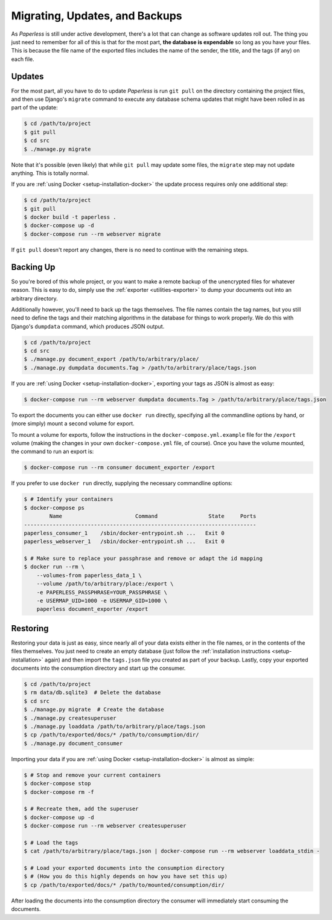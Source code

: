 .. _migrating:

Migrating, Updates, and Backups
===============================

As *Paperless* is still under active development, there's a lot that can change
as software updates roll out.  The thing you just need to remember for all of
this is that for the most part, **the database is expendable** so long as you
have your files.  This is because the file name of the exported files includes
the name of the sender, the title, and the tags (if any) on each file.


.. _migrating-updates:

Updates
-------

For the most part, all you have to do to update *Paperless* is run ``git pull``
on the directory containing the project files, and then use Django's ``migrate``
command to execute any database schema updates that might have been rolled in
as part of the update:

.. code:: bash

    $ cd /path/to/project
    $ git pull
    $ cd src
    $ ./manage.py migrate

Note that it's possible (even likely) that while ``git pull`` may update some
files, the ``migrate`` step may not update anything.  This is totally normal.

If you are :ref:`using Docker <setup-installation-docker>` the update process
requires only one additional step:

.. code-block:: shell-session

    $ cd /path/to/project
    $ git pull
    $ docker build -t paperless .
    $ docker-compose up -d
    $ docker-compose run --rm webserver migrate

If ``git pull`` doesn't report any changes, there is no need to continue with
the remaining steps.


.. _migrating-backup:

Backing Up
----------

So you're bored of this whole project, or you want to make a remote backup of
the unencrypted files for whatever reason.  This is easy to do, simply use the
:ref:`exporter <utilities-exporter>` to dump your documents out into an
arbitrary directory.

Additionally however, you'll need to back up the tags themselves.  The file
names contain the tag names, but you still need to define the tags and their
matching algorithms in the database for things to work properly.  We do this
with Django's ``dumpdata`` command, which produces JSON output.

.. code:: bash

    $ cd /path/to/project
    $ cd src
    $ ./manage.py document_export /path/to/arbitrary/place/
    $ ./manage.py dumpdata documents.Tag > /path/to/arbitrary/place/tags.json

If you are :ref:`using Docker <setup-installation-docker>`, exporting your tags
as JSON is almost as easy:

.. code-block:: shell-session

    $ docker-compose run --rm webserver dumpdata documents.Tag > /path/to/arbitrary/place/tags.json

To export the documents you can either use ``docker run`` directly, specifying all
the commandline options by hand, or (more simply) mount a second volume for export.

To mount a volume for exports, follow the instructions in the
``docker-compose.yml.example`` file for the ``/export`` volume (making the changes
in your own ``docker-compose.yml`` file, of course). Once you have the
volume mounted, the command to run an export is:

.. code-block:: console

   $ docker-compose run --rm consumer document_exporter /export

If you prefer to use ``docker run`` directly, supplying the necessary commandline
options:

.. code-block:: shell-session

   $ # Identify your containers
   $ docker-compose ps
           Name                       Command                State     Ports
   -------------------------------------------------------------------------
   paperless_consumer_1    /sbin/docker-entrypoint.sh ...   Exit 0
   paperless_webserver_1   /sbin/docker-entrypoint.sh ...   Exit 0

   $ # Make sure to replace your passphrase and remove or adapt the id mapping
   $ docker run --rm \
       --volumes-from paperless_data_1 \
       --volume /path/to/arbitrary/place:/export \
       -e PAPERLESS_PASSPHRASE=YOUR_PASSPHRASE \
       -e USERMAP_UID=1000 -e USERMAP_GID=1000 \
       paperless document_exporter /export


.. _migrating-restoring:

Restoring
---------

Restoring your data is just as easy, since nearly all of your data exists either
in the file names, or in the contents of the files themselves.  You just need to
create an empty database (just follow the
:ref:`installation instructions <setup-installation>` again) and then import the
``tags.json`` file you created as part of your backup.  Lastly, copy your
exported documents into the consumption directory and start up the consumer.

.. code:: bash

    $ cd /path/to/project
    $ rm data/db.sqlite3  # Delete the database
    $ cd src
    $ ./manage.py migrate  # Create the database
    $ ./manage.py createsuperuser
    $ ./manage.py loaddata /path/to/arbitrary/place/tags.json
    $ cp /path/to/exported/docs/* /path/to/consumption/dir/
    $ ./manage.py document_consumer

Importing your data if you are :ref:`using Docker <setup-installation-docker>`
is almost as simple:

.. code-block:: shell-session

    $ # Stop and remove your current containers
    $ docker-compose stop
    $ docker-compose rm -f

    $ # Recreate them, add the superuser
    $ docker-compose up -d
    $ docker-compose run --rm webserver createsuperuser

    $ # Load the tags
    $ cat /path/to/arbitrary/place/tags.json | docker-compose run --rm webserver loaddata_stdin -

    $ # Load your exported documents into the consumption directory
    $ # (How you do this highly depends on how you have set this up)
    $ cp /path/to/exported/docs/* /path/to/mounted/consumption/dir/

After loading the documents into the consumption directory the consumer will
immediately start consuming the documents.
